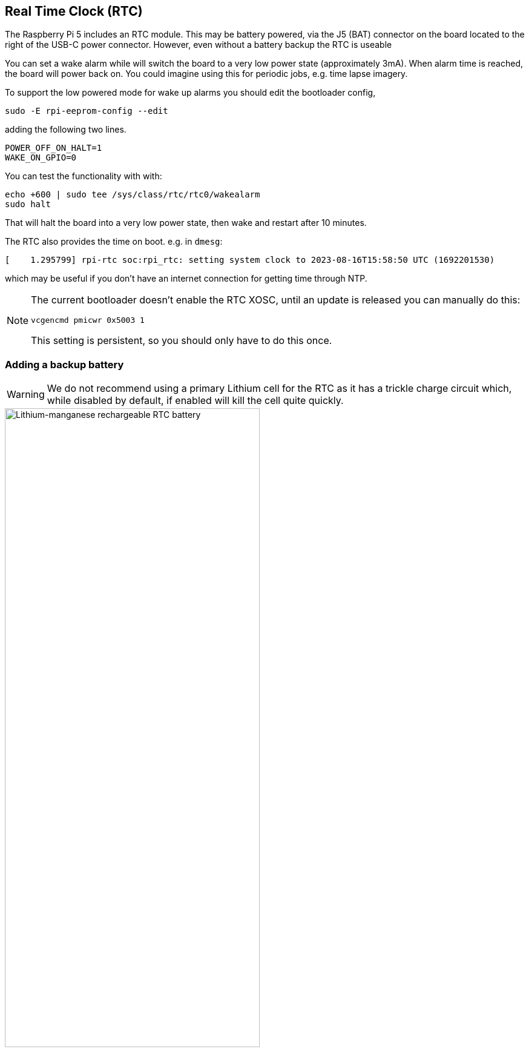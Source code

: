 
== Real Time Clock (RTC)

The Raspberry Pi 5 includes an RTC module. This may be battery powered, via the J5 (BAT) connector on the board located to the right of the USB-C power connector. However, even without a battery backup the RTC is useable

You can set a wake alarm while will switch the board to a very low power state (approximately 3mA). When alarm time is reached, the board will power back on. You could imagine using this for periodic jobs, e.g. time lapse imagery.

To support the low powered mode for wake up alarms you should edit the bootloader config,

[source,bash]
----
sudo -E rpi-eeprom-config --edit
----

adding the following two lines.

[source, bash]
----
POWER_OFF_ON_HALT=1
WAKE_ON_GPIO=0
----

You can test the functionality with with:

[source,bash]
----
echo +600 | sudo tee /sys/class/rtc/rtc0/wakealarm
sudo halt
----

That will halt the board into a very low power state, then wake and restart after 10 minutes.

The RTC also provides the time on boot. e.g. in `dmesg`:

[source,bash]
----
[    1.295799] rpi-rtc soc:rpi_rtc: setting system clock to 2023-08-16T15:58:50 UTC (1692201530)
----

which may be useful if you don't have an internet connection for getting time through NTP.

[NOTE]
====
The current bootloader doesn't enable the RTC XOSC, until an update is released you can manually do this:

[source, bash]
----
vcgencmd pmicwr 0x5003 1
----

This setting is persistent, so you should only have to do this once.
====

=== Adding a backup battery

WARNING: We do not recommend using a primary Lithium cell for the RTC as it has a trickle charge circuit which, while disabled by default, if enabled will kill the cell quite quickly. 

.Lithium-manganese rechargeable RTC battery
image::images/rtc-battery.jpg[alt="Lithium-manganese rechargeable RTC battery",width="70%"]

The official battery part is a rechargeable Lithium Manganese coin cell, with a pre-fitted two-pin JST plug and adhesive mounting pad. This is suitable for powering the Raspberry Pi 5 RTC when the main power supply for the board is disconnected with a power-off current draw is single-digit µA, giving a retention retention time measured in months.
